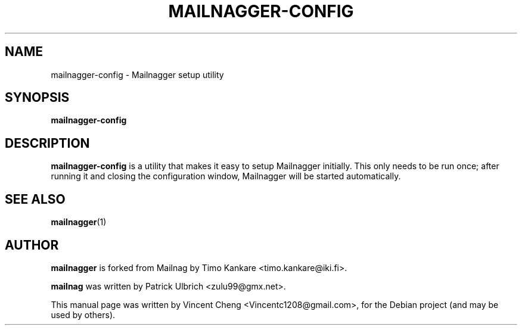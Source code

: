 .TH MAILNAGGER-CONFIG "1" "Oct 2024" "Mailnag 2.2.1"
.SH NAME
mailnagger-config \- Mailnagger setup utility
.SH SYNOPSIS
\fBmailnagger-config\fP
.SH DESCRIPTION
\fBmailnagger-config\fP is a utility that makes it easy to setup Mailnagger
initially. This only needs to be run once; after running it and closing the
configuration window, Mailnagger will be started automatically.
.SH SEE ALSO
.PP
\fBmailnagger\fP(1)
.SH AUTHOR
\fBmailnagger\fP is forked from Mailnag by Timo Kankare <timo.kankare@iki.fi>.
.PP
\fBmailnag\fP was written by Patrick Ulbrich <zulu99@gmx.net>.
.PP
This manual page was written by Vincent Cheng <Vincentc1208@gmail.com>,
for the Debian project (and may be used by others).
